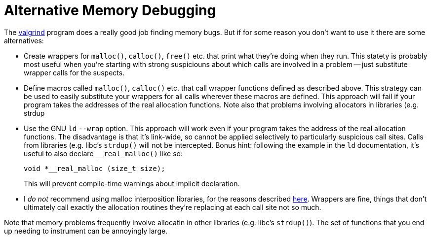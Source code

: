 
Alternative Memory Debugging
============================
:nofooter:  // Prevent obnoxious "last modified" thing by not having footer

The link:http://valgrind.org[valgrind] program does a really good job finding
memory bugs.  But if for some reason you don't want to use it there are some
alternatives:

* Create wrappers for `malloc()`, `calloc()`, `free()` etc. that print what
they're doing when they run.  This statety is probably most useful when you're
starting with strong suspiciouns about which calls are involved in a problem --
just substitute wrapper calls for the suspects.
 
* Define macros called `malloc()`, `calloc()` etc. that call wrapper functions
defined as described above.  This strategy can be used to easily substitute
your wrappers for all calls wherever these macros are defined.  This approach
will fail if your program takes the addresses of the real allocation functions.
Note also that problems involving allocators in libraries (e.g. strdup

* Use the GNU `ld` `--wrap` option.  This approach will work even if your
program takes the address of the real allocation functions.  The disadvantage
is that it's link-wide, so cannot be applied selectively to particularly
suspicious call sites.  Calls from libraries (e.g. libc's
`strdup()` will not be intercepted.  Bonus hint: following the example in the
`ld` documentation, it's useful to also declare `__real_malloc()` like so:
+
[source, c]
----
void *__real_malloc (size_t size);
----
+
This will prevent compile-time warnings about implicit declaration.

* I _do not_ recommend using malloc interposition libraries, for the reasons
described
link:https://blogs.oracle.com/quenelle/entry/malloc_interposition_can_t_possibly[here].
Wrappers are fine, things that don't ultimately call exactly the allocation
routines they're replacing at each call site not so much.

Note that memory problems frequently involve allocatin in other libraries (e.g.
libc's `strdup()`).  The set of functions that you end up needing to instrument
can be annoyingly large.
